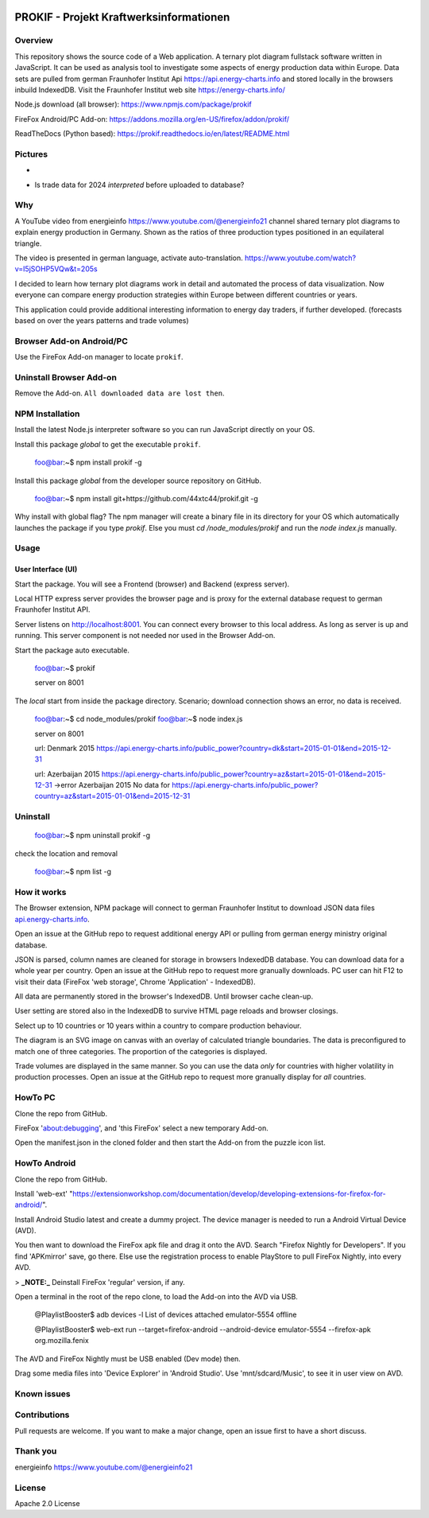 
.. image:: https://github\.com/44xtc44/prokif/actions/workflows/node\.js\.yml/badge.svg?branch=dev
          :target: https://github\.com/44xtc44/prokif/actions/workflows/node\.js\.yml/badge.svg?branch=dev
          :alt: Tests


PROKIF - Projekt Kraftwerksinformationen
=========================================

Overview
---------
This repository shows the source code of a Web application. A ternary plot diagram fullstack software written in JavaScript. 
It can be used as analysis tool to investigate some aspects of energy production data within Europe.
Data sets are pulled from german Fraunhofer Institut Api https://api.energy-charts.info and stored locally
in the browsers inbuild IndexedDB. Visit the Fraunhofer Institut web site https://energy-charts.info/

Node.js download (all browser): https://www.npmjs.com/package/prokif

FireFox Android/PC Add-on: https://addons.mozilla.org/en-US/firefox/addon/prokif/

ReadTheDocs (Python based): https://prokif.readthedocs.io/en/latest/README.html

Pictures
--------
.. image:: ./compare_three_countries.png
            :alt: compare three countries
            :class: with-border
            :height: 2828

-

.. image:: ./trade_2023.png
            :alt: trade 2023
            :class: with-border
            :height: 676

- Is trade data for 2024 *interpreted* before uploaded to database?

.. image:: ./trade_2024.png
            :alt: trade 2024
            :class: with-border
            :height: 676

Why
---

A YouTube video from energieinfo https://www.youtube.com/@energieinfo21 channel shared ternary plot diagrams to explain energy production in Germany. 
Shown as the ratios of three production types positioned in an equilateral triangle.

The video is presented in german language, activate auto-translation. https://www.youtube.com/watch?v=I5jSOHP5VQw&t=205s

I decided to learn how ternary plot diagrams work in detail and automated the process of data visualization.
Now everyone can compare energy production strategies within Europe between different countries or years.

This application could provide additional interesting information to energy day traders, if further developed. 
(forecasts based on over the years patterns and trade volumes)

Browser Add-on Android/PC
--------------------------
Use the FireFox Add-on manager to locate ``prokif``. 

Uninstall Browser Add-on
------------------------
Remove the Add-on. ``All downloaded data are lost then``.

NPM Installation
-----------------
Install the latest Node.js interpreter software so you can run JavaScript directly on your OS.

Install this package *global* to get the executable ``prokif``.

    foo@bar:~$ npm install prokif -g

Install this package *global* from the developer source repository on GitHub.


    foo@bar:~$ npm install git+https://github.com/44xtc44/prokif.git -g

Why install with global flag?
The npm manager will create a binary file in its directory for your OS which automatically
launches the package if you type *prokif*. 
Else you must *cd /node_modules/prokif* and run the *node index.js* manually.

Usage
-----

User Interface (UI)
^^^^^^^^^^^^^^^^^^^^

Start the package. You will see a Frontend (browser) and Backend (express server).

Local HTTP express server provides the browser page and is proxy
for the external database request to german Fraunhofer Institut API.

Server listens on http://localhost:8001. You can connect
every browser to this local address. As long as server is up and running. 
This server component is not needed nor used in the Browser Add-on.

Start the package auto executable.

    foo@bar:~$ prokif

    server on 8001


The *local* start from inside the package directory. 
Scenario; download connection shows an error, no data is received.

    foo@bar:~$ cd node_modules/prokif
    foo@bar:~$ node index.js

    server on 8001
    
    url:  Denmark 2015 https://api.energy-charts.info/public_power?country=dk&start=2015-01-01&end=2015-12-31
    
    url:  Azerbaijan 2015 https://api.energy-charts.info/public_power?country=az&start=2015-01-01&end=2015-12-31
    ->error  Azerbaijan 2015 No data for https://api.energy-charts.info/public_power?country=az&start=2015-01-01&end=2015-12-31

Uninstall
------------

    foo@bar:~$ npm uninstall prokif -g

check the location and removal

    foo@bar:~$ npm list -g


How it works
-------------
The Browser extension, NPM package will connect to german Fraunhofer Institut 
to download JSON data files `api.energy-charts.info <https://api.energy-charts.info>`_.

Open an issue at the GitHub repo to request additional energy API or pulling from german energy ministry original database.

JSON is parsed, column names are cleaned for storage in browsers IndexedDB database.
You can download data for a whole year per country. Open an issue at the GitHub repo to request more granually downloads.
PC user can hit F12 to visit their data (FireFox 'web storage', Chrome 'Application' - IndexedDB).

All data are permanently stored in the browser's IndexedDB. Until browser cache clean-up. 

User setting are stored also in the IndexedDB to survive HTML page reloads and browser closings.

Select up to 10 countries or 10 years within a country to compare production behaviour.

The diagram is an SVG image on canvas with an overlay of calculated triangle boundaries.
The data is preconfigured to match one of three categories. The proportion of the categories is displayed.

Trade volumes are displayed in the same manner. So you can use the data *only* for countries with higher volatility in production processes.
Open an issue at the GitHub repo to request more granually display for *all* countries.


HowTo PC
--------
Clone the repo from GitHub. 

FireFox 'about:debugging', and 'this FireFox' select a new temporary Add-on.

Open the manifest.json in the cloned folder and then start the Add-on from the puzzle icon list.

HowTo Android
--------------
Clone the repo from GitHub.

Install 'web-ext' "https://extensionworkshop.com/documentation/develop/developing-extensions-for-firefox-for-android/".

Install Android Studio latest and create a dummy project. The device manager is needed to run a Android Virtual Device (AVD).

You then want to download the FireFox apk file and drag it onto the AVD. 
Search "Firefox Nightly for Developers". If you find 'APKmirror' save, go there. Else use the registration
process to enable PlayStore to pull FireFox Nightly, into every AVD.


> **_NOTE:_** Deinstall FireFox 'regular' version, if any.

Open a terminal in the root of the repo clone, to load the Add-on into the AVD via USB.

    @PlaylistBooster$ adb devices -l
    List of devices attached
    emulator-5554   offline

    @PlaylistBooster$ web-ext run --target=firefox-android --android-device emulator-5554 --firefox-apk org.mozilla.fenix

The AVD and FireFox Nightly must be USB enabled (Dev mode) then.

Drag some media files into 'Device Explorer' in 'Android Studio'. Use 'mnt/sdcard/Music', to see it in user view on AVD.

Known issues
-------------

Contributions
-------------

Pull requests are welcome.
If you want to make a major change, open an issue first to have a short discuss.


Thank you
----------
energieinfo https://www.youtube.com/@energieinfo21

License
-------
Apache 2.0 License